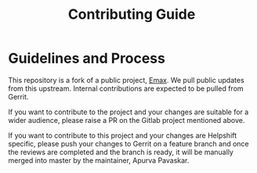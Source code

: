 #+title: Contributing Guide
* Guidelines and Process
This repository is a fork of a public project, [[https://gitlab.com/apavaskar/emax][Emax]]. We pull public
updates from this upstream. Internal contributions are expected to be pulled from Gerrit.

If you want to contribute to the project and your changes are suitable
for a wider audience, please raise a PR on the Gitlab project
mentioned above.

If you want to contribute to this project and your changes are
Helpshift specific, please push your changes to Gerrit on a feature
branch and once the reviews are completed and the branch is ready, it
will be manually merged into master by the maintainer, Apurva
Pavaskar.
